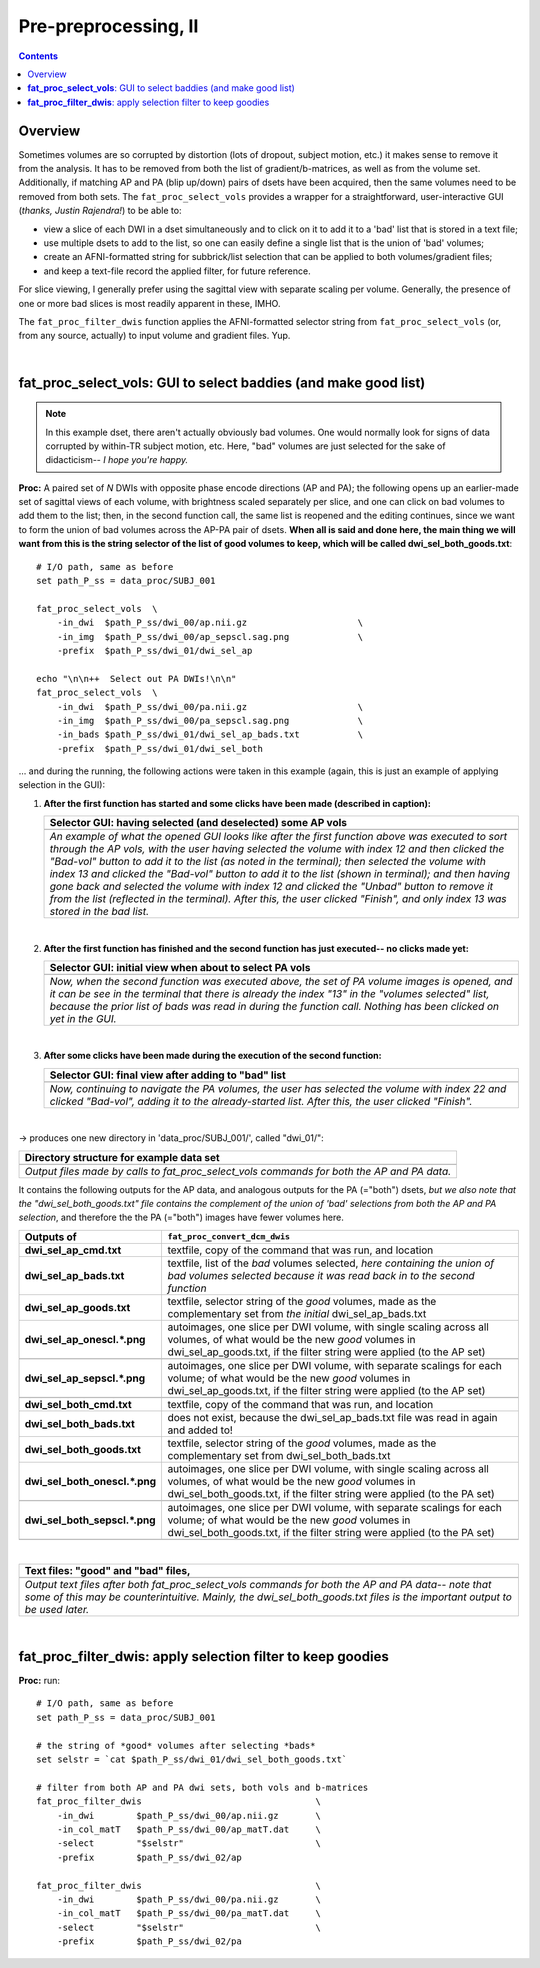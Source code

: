 .. _fp_prepre_II:

Pre-preprocessing, II
=====================

.. contents::
   :depth: 3

Overview
--------

Sometimes volumes are so corrupted by distortion (lots of dropout,
subject motion, etc.) it makes sense to remove it from the
analysis. It has to be removed from both the list of
gradient/b-matrices, as well as from the volume set.  Additionally, if
matching AP and PA (blip up/down) pairs of dsets have been acquired,
then the same volumes need to be removed from both sets.  The
``fat_proc_select_vols`` provides a wrapper for a straightforward,
user-interactive GUI (*thanks, Justin Rajendra!*) to be able to:

* view a slice of each DWI in a dset simultaneously and to click on it
  to add it to a 'bad' list that is stored in a text file;
* use multiple dsets to add to the list, so one can easily define a
  single list that is the union of 'bad' volumes;
* create an AFNI-formatted string for subbrick/list selection that can
  be applied to both volumes/gradient files;
* and keep a text-file record the applied filter, for future
  reference.

For slice viewing, I generally prefer using the sagittal view with
separate scaling per volume.  Generally, the presence of one or more
bad slices is most readily apparent in these, IMHO.

The ``fat_proc_filter_dwis`` function applies the AFNI-formatted
selector string from ``fat_proc_select_vols`` (or, from any source,
actually) to input volume and gradient files.  Yup.

|

.. _fp_select_vols:

**fat_proc_select_vols**: GUI to select baddies (and make good list)
--------------------------------------------------------------------

.. note:: In this example dset, there aren't actually obviously bad
          volumes. One would normally look for signs of data corrupted
          by within-TR subject motion, etc.  Here, "bad" volumes are
          just selected for the sake of didacticism-- *I hope you're
          happy.*

**Proc:** A paired set of *N* DWIs with opposite phase encode
directions (AP and PA); the following opens up an earlier-made set of
sagittal views of each volume, with brightness scaled separately per
slice, and one can click on bad volumes to add them to the list; then,
in the second function call, the same list is reopened and the editing
continues, since we want to form the union of bad volumes across the
AP-PA pair of dsets.  **When all is said and done here, the main thing
we will want from this is the string selector of the list of good
volumes to keep, which will be called dwi_sel_both_goods.txt**::

    # I/O path, same as before
    set path_P_ss = data_proc/SUBJ_001

    fat_proc_select_vols  \
        -in_dwi  $path_P_ss/dwi_00/ap.nii.gz                     \
        -in_img  $path_P_ss/dwi_00/ap_sepscl.sag.png             \
        -prefix  $path_P_ss/dwi_01/dwi_sel_ap

    echo "\n\n++  Select out PA DWIs!\n\n"
    fat_proc_select_vols  \
        -in_dwi  $path_P_ss/dwi_00/pa.nii.gz                     \
        -in_img  $path_P_ss/dwi_00/pa_sepscl.sag.png             \
        -in_bads $path_P_ss/dwi_01/dwi_sel_ap_bads.txt           \
        -prefix  $path_P_ss/dwi_01/dwi_sel_both

\.\.\. and during the running, the following actions were taken in
this example (again, this is just an example of applying selection in
the GUI):

#. **After the first function has started and some clicks have been made
   (described in caption):**

   .. list-table:: 
      :header-rows: 1
      :widths: 90
    
      * - Selector GUI:  having selected (and deselected) some AP vols
      * - .. image:: media/fp_06_sel_vols_ap.png
             :width: 100%
             :align: center
      * - *An example of what the opened GUI looks like after the
          first function above was executed to sort through the AP
          vols, with the user having selected the volume with index 12
          and then clicked the "Bad-vol" button to add it to the list
          (as noted in the terminal); then selected the volume with
          index 13 and clicked the "Bad-vol" button to add it to the
          list (shown in terminal); and then having gone back and
          selected the volume with index 12 and clicked the "Unbad"
          button to remove it from the list (reflected in the
          terminal). After this, the user clicked "Finish", and only
          index 13 was stored in the bad list.*

   |

#. **After the first function has finished and the second function has
   just executed-- no clicks made yet:**

   .. list-table:: 
      :header-rows: 1
      :widths: 90
    
      * - Selector GUI:  initial view when about to select PA vols
      * - .. image:: media/fp_06_sel_vols_pa_init.png
             :width: 100%
             :align: center
      * - *Now, when the second function was executed above, the set
          of PA volume images is opened, and it can be see in the
          terminal that there is already the index "13" in the
          "volumes selected" list, because the prior list of bads was
          read in during the function call.  Nothing has been clicked
          on yet in the GUI.*

   |

#. **After some clicks have been made during the execution of the second
   function:**

   .. list-table:: 
      :header-rows: 1
      :widths: 90
    
      * - Selector GUI:  final view after adding to "bad" list
      * - .. image:: media/fp_06_sel_vols_pa_final.png
             :width: 100%
             :align: center
      * - *Now, continuing to navigate the PA volumes, the user has
          selected the volume with index 22 and clicked "Bad-vol",
          adding it to the already-started list.  After this, the user
          clicked "Finish".*

   |


-> produces one new directory in 'data_proc/SUBJ_001/', called
"dwi_01/":

.. list-table:: 
   :header-rows: 1
   :widths: 90

   * - Directory structure for example data set
   * - .. image:: media/fp_06_sel_vols_dir.png
          :width: 100%
          :align: center
   * - *Output files made by calls to fat_proc_select_vols commands
       for both the AP and PA data.*

It contains the following outputs for the AP data, and analogous
outputs for the PA (="both") dsets, *but we also note that the
"dwi_sel_both_goods.txt" file contains the complement of the union of
'bad' selections from both the AP and PA selection*, and therefore the
the PA (="both") images have fewer volumes here.

.. list-table:: 
   :header-rows: 1
   :widths: 20 80
   :stub-columns: 0

   * - Outputs of
     - ``fat_proc_convert_dcm_dwis``
   * - **dwi_sel_ap_cmd.txt**
     - textfile, copy of the command that was run, and location
   * - **dwi_sel_ap_bads.txt**
     - textfile, list of the *bad* volumes selected, *here containing
       the union of bad volumes selected because it was read back in
       to the second function*
   * - **dwi_sel_ap_goods.txt**
     - textfile, selector string of the *good* volumes, made as the
       complementary set from *the initial* dwi_sel_ap_bads.txt
   * - **dwi_sel_ap_onescl.\*.png**
     - autoimages, one slice per DWI volume, with single scaling
       across all volumes, of what would be the new *good* volumes in
       dwi_sel_ap_goods.txt, if the filter string were applied (to the
       AP set)
   * - 
     - .. image:: media/dwi_sel_ap_onescl.sag.png
          :width: 100%   
          :align: center
   * - **dwi_sel_ap_sepscl.\*.png**
     - autoimages, one slice per DWI volume, with separate scalings
       for each volume; of what would be the new *good* volumes in
       dwi_sel_ap_goods.txt, if the filter string were applied (to the
       AP set)
   * - 
     - .. image:: media/dwi_sel_ap_sepscl.sag.png
          :width: 100%   
          :align: center
   * - **dwi_sel_both_cmd.txt**
     - textfile, copy of the command that was run, and location
   * - **dwi_sel_both_bads.txt**
     - does not exist, because the dwi_sel_ap_bads.txt file was
       read in again and added to!
   * - **dwi_sel_both_goods.txt**
     - textfile, selector string of the *good* volumes, made as the
       complementary set from dwi_sel_both_bads.txt
   * - **dwi_sel_both_onescl.\*.png**
     - autoimages, one slice per DWI volume, with single scaling
       across all volumes, of what would be the new *good* volumes in
       dwi_sel_both_goods.txt, if the filter string were applied (to
       the PA set)
   * -
     - .. image:: media/dwi_sel_both_onescl.sag.png
          :width: 100%   
          :align: center
   * - **dwi_sel_both_sepscl.\*.png**
     - autoimages, one slice per DWI volume, with separate scalings
       for each volume; of what would be the new *good* volumes in
       dwi_sel_both_goods.txt, if the filter string were applied (to
       the PA set)
   * -
     - .. image:: media/dwi_sel_both_sepscl.sag.png
          :width: 100%   
          :align: center

|

.. list-table:: 
   :header-rows: 1
   :widths: 90

   * - Text files: "good" and "bad" files, 
   * - .. image:: media/fp_06_sel_vol_str_files.png
          :width: 100%
          :align: center
   * - *Output text files after both fat_proc_select_vols commands for
       both the AP and PA data-- note that some of this may be
       counterintuitive. Mainly, the dwi_sel_both_goods.txt files is
       the important output to be used later.*

|

.. _fp_filter_dwis:

**fat_proc_filter_dwis**: apply selection filter to keep goodies
------------------------------------------------------

**Proc:** run::

    # I/O path, same as before
    set path_P_ss = data_proc/SUBJ_001

    # the string of *good* volumes after selecting *bads*
    set selstr = `cat $path_P_ss/dwi_01/dwi_sel_both_goods.txt`

    # filter from both AP and PA dwi sets, both vols and b-matrices
    fat_proc_filter_dwis                                 \
        -in_dwi        $path_P_ss/dwi_00/ap.nii.gz       \
        -in_col_matT   $path_P_ss/dwi_00/ap_matT.dat     \
        -select        "$selstr"                         \
        -prefix        $path_P_ss/dwi_02/ap

    fat_proc_filter_dwis                                 \
        -in_dwi        $path_P_ss/dwi_00/pa.nii.gz       \
        -in_col_matT   $path_P_ss/dwi_00/pa_matT.dat     \
        -select        "$selstr"                         \
        -prefix        $path_P_ss/dwi_02/pa
